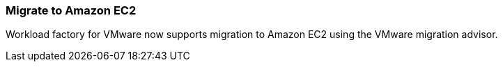 === Migrate to Amazon EC2

Workload factory for VMware now supports migration to Amazon EC2 using the VMware migration advisor.

// Use absolute links